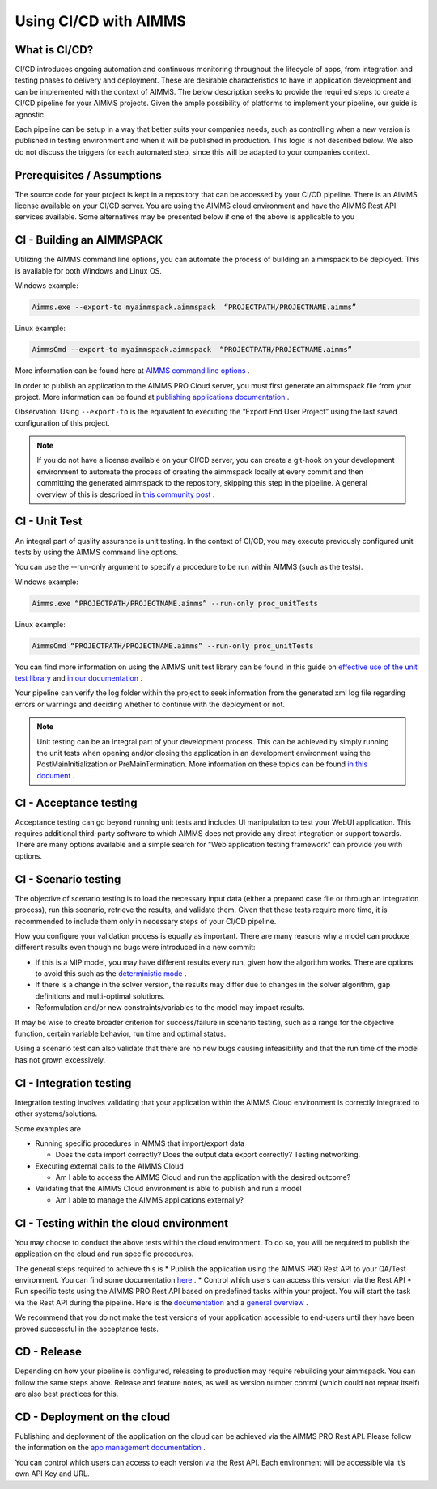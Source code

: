 Using CI/CD with AIMMS
======================

What is CI/CD?
--------------
CI/CD introduces ongoing automation and continuous monitoring throughout the lifecycle of apps, from integration and testing phases to delivery and deployment. These are desirable characteristics to have in application development and can be implemented with the context of AIMMS. The below description seeks to provide the required steps to create a CI/CD pipeline for your AIMMS projects. Given the ample possibility of platforms to implement your pipeline, our guide is agnostic.

Each pipeline can be setup in a way that better suits your companies needs, such as controlling when a new version is published in testing environment and when it will be published in production. This logic is not described below. We also do not discuss the triggers for each automated step, since this will be adapted to your companies context.


Prerequisites / Assumptions
----------------------------

The source code for your project is kept in a repository that can be accessed by your CI/CD pipeline.
There is an AIMMS license available on your CI/CD server.
You are using the AIMMS cloud environment and have the AIMMS Rest API services available.
Some alternatives may be presented below if one of the above is applicable to you

CI - Building an AIMMSPACK
----------------------------

Utilizing the AIMMS command line options, you can automate the process of building an aimmspack to be deployed. This is available for both Windows and Linux OS.

Windows example:

.. code-block:: console

    Aimms.exe --export-to myaimmspack.aimmspack  “PROJECTPATH/PROJECTNAME.aimms”

Linux example:

.. code-block:: bash

    AimmsCmd --export-to myaimmspack.aimmspack  “PROJECTPATH/PROJECTNAME.aimms”

More information can be found here at `AIMMS command line options <https://documentation.aimms.com/user-guide/miscellaneous/calling-aimms/aimms-command-line-options.html>`_ .


In order to publish an application to the AIMMS PRO Cloud server, you must first generate an aimmspack file from your project. More information can be found at `publishing applications documentation <https://documentation.aimms.com/pro/appl-man.html#publishing-applications>`_ .


Observation: Using ``--export-to`` is the equivalent to executing the “Export End User Project” using the last saved configuration of this project.

.. note::

    If you do not have a license available on your CI/CD server, you can create a git-hook on your development environment to automate the process of creating the aimmspack locally at every commit and then committing the generated aimmspack to the repository, skipping this step in the pipeline.
    A general overview of this is described in `this community post <https://community.aimms.com/aimms-developer-12/export-to-aimmspack-from-azure-devops-pipeline-807>`_ .


CI - Unit Test
------------------

An integral part of quality assurance is unit testing. In the context of CI/CD, you may execute previously configured unit tests by using the AIMMS command line options.

You can use the --run-only argument to specify a procedure to be run within AIMMS (such as the tests).

Windows example:

.. code-block:: console

    Aimms.exe “PROJECTPATH/PROJECTNAME.aimms” --run-only proc_unitTests

Linux example:

.. code-block:: bash

    AimmsCmd “PROJECTPATH/PROJECTNAME.aimms” --run-only proc_unitTests


You can find more information on using the AIMMS unit test library can be found in this guide on `effective use of the unit test library <https://how-to.aimms.com/Articles/216/216-effective-use-unit-test-library.html#test-driven-development-using-the-aimmsunittest-library>`_ and `in our documentation <https://documentation.aimms.com/unit-test/index.html#unit-test-library>`_ .

Your pipeline can verify the log folder within the project to seek information from the generated xml log file regarding errors or warnings and deciding whether to continue with the deployment or not.

.. note::

    Unit testing can be an integral part of your development process. This can be achieved by simply running the unit tests when opening and/or closing the application in an development environment using the PostMainInitialization or PreMainTermination. More information on these topics can be found `in this document <https://documentation.aimms.com/language-reference/data-communication-components/data-initialization-verification-and-control/model-initialization-and-termination.html>`_ .

CI - Acceptance testing
----------------------------

Acceptance testing can go beyond running unit tests and includes UI manipulation to test your WebUI application. This requires additional third-party software to which AIMMS does not provide any direct integration or support towards. There are many options available and a simple search for “Web application testing framework” can provide you with options.


CI - Scenario testing 
----------------------------

The objective of scenario testing is to load the necessary input data (either a prepared case file or through an integration process), run this scenario, retrieve the results, and validate them. Given that these tests require more time, it is recommended to include them only in necessary steps of your CI/CD pipeline.

How you configure your validation process is equally as important. There are many reasons why a model can produce different results even though no bugs were introduced in a new commit:

* If this is a MIP model, you may have different results every run, given how the algorithm works. There are options to avoid this such as the `deterministic mode <https://documentation.aimms.com/platform/solvers/cplex.html#parallel-cplex>`_ .
* If there is a change in the solver version, the results may differ due to changes in the solver algorithm, gap definitions and multi-optimal solutions.
* Reformulation and/or new constraints/variables to the model may impact results.

It may be wise to create broader criterion for success/failure in scenario testing, such as a range for the objective function, certain variable behavior, run time and optimal status.

Using a scenario test can also validate that there are no new bugs causing infeasibility and that the run time of the model has not grown excessively.


CI - Integration testing 
-------------------------------

Integration testing involves validating that your application within the AIMMS Cloud environment is correctly integrated to other systems/solutions.

Some examples are

* Running specific procedures in AIMMS that import/export data

  * Does the data import correctly? Does the output data export correctly? Testing networking.

* Executing external calls to the AIMMS Cloud

  * Am I able to access the AIMMS Cloud and run the application with the desired outcome?

* Validating that the AIMMS Cloud environment is able to publish and run a model

  * Am I able to manage the AIMMS applications externally?


CI - Testing within the cloud environment
------------------------------------------------

You may choose to conduct the above tests within the cloud environment. To do so, you will be required to publish the application on the cloud and run specific procedures.

The general steps required to achieve this is 
* Publish the application using the AIMMS PRO Rest API to your QA/Test environment.  You can find some documentation `here <https://documentation.aimms.com/pro/rest-api.html#managing-apps>`_ .
* Control which users can access this version via the Rest API
* Run specific tests using the AIMMS PRO Rest API based on predefined tasks within your project. You will start the task via the Rest API during the pipeline. Here is the `documentation <https://documentation.aimms.com/pro/rest-api.html#running-tasks>`_ and a `general overview <https://how-to.aimms.com/Articles/561/561-openapi-overview.html>`_ .

We recommend that you do not make the test versions of your application accessible to end-users until they have been proved successful in the acceptance tests.

CD - Release
--------------

Depending on how your pipeline is configured, releasing to production may require rebuilding your aimmspack. You can follow the same steps above.
Release and feature notes, as well as version number control (which could not repeat itself) are also best practices for this.

CD - Deployment on the cloud
------------------------------

Publishing and deployment of the application on the cloud can be achieved via the AIMMS PRO Rest API. Please follow the information on the `app management documentation <https://documentation.aimms.com/pro/rest-api.html#managing-apps>`_ .

You can control which users can access to each version via the Rest API. Each environment will be accessible via it’s own API Key and URL.

